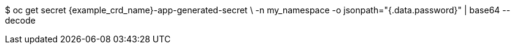 $ oc get secret {example_crd_name}-app-generated-secret \
-n my_namespace -o jsonpath="{.data.password}" | base64 --decode
